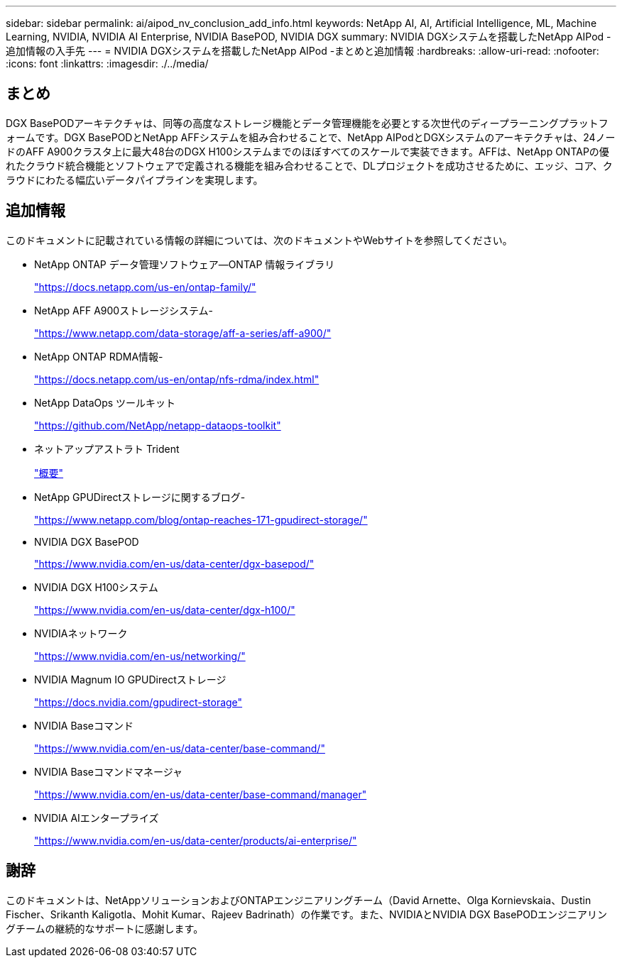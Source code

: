 ---
sidebar: sidebar 
permalink: ai/aipod_nv_conclusion_add_info.html 
keywords: NetApp AI, AI, Artificial Intelligence, ML, Machine Learning, NVIDIA, NVIDIA AI Enterprise, NVIDIA BasePOD, NVIDIA DGX 
summary: NVIDIA DGXシステムを搭載したNetApp AIPod -追加情報の入手先 
---
= NVIDIA DGXシステムを搭載したNetApp AIPod -まとめと追加情報
:hardbreaks:
:allow-uri-read: 
:nofooter: 
:icons: font
:linkattrs: 
:imagesdir: ./../media/




== まとめ

DGX BasePODアーキテクチャは、同等の高度なストレージ機能とデータ管理機能を必要とする次世代のディープラーニングプラットフォームです。DGX BasePODとNetApp AFFシステムを組み合わせることで、NetApp AIPodとDGXシステムのアーキテクチャは、24ノードのAFF A900クラスタ上に最大48台のDGX H100システムまでのほぼすべてのスケールで実装できます。AFFは、NetApp ONTAPの優れたクラウド統合機能とソフトウェアで定義される機能を組み合わせることで、DLプロジェクトを成功させるために、エッジ、コア、クラウドにわたる幅広いデータパイプラインを実現します。



== 追加情報

このドキュメントに記載されている情報の詳細については、次のドキュメントやWebサイトを参照してください。

* NetApp ONTAP データ管理ソフトウェア—ONTAP 情報ライブラリ
+
https://docs.netapp.com/us-en/ontap-family/["https://docs.netapp.com/us-en/ontap-family/"^]

* NetApp AFF A900ストレージシステム-
+
https://www.netapp.com/data-storage/aff-a-series/aff-a900/["https://www.netapp.com/data-storage/aff-a-series/aff-a900/"]

* NetApp ONTAP RDMA情報-
+
link:https://docs.netapp.com/us-en/ontap/nfs-rdma/index.html["https://docs.netapp.com/us-en/ontap/nfs-rdma/index.html"]

* NetApp DataOps ツールキット
+
https://github.com/NetApp/netapp-dataops-toolkit["https://github.com/NetApp/netapp-dataops-toolkit"^]

* ネットアップアストラト Trident
+
link:../containers/rh-os-n_overview_trident.html["概要"]

* NetApp GPUDirectストレージに関するブログ-
+
https://www.netapp.com/blog/ontap-reaches-171-gpudirect-storage/["https://www.netapp.com/blog/ontap-reaches-171-gpudirect-storage/"]

* NVIDIA DGX BasePOD
+
https://www.nvidia.com/en-us/data-center/dgx-basepod/["https://www.nvidia.com/en-us/data-center/dgx-basepod/"^]

* NVIDIA DGX H100システム
+
https://www.nvidia.com/en-us/data-center/dgx-h100/["https://www.nvidia.com/en-us/data-center/dgx-h100/"^]

* NVIDIAネットワーク
+
https://www.nvidia.com/en-us/networking/["https://www.nvidia.com/en-us/networking/"^]

* NVIDIA Magnum IO GPUDirectストレージ
+
https://docs.nvidia.com/gpudirect-storage["https://docs.nvidia.com/gpudirect-storage"]

* NVIDIA Baseコマンド
+
https://www.nvidia.com/en-us/data-center/base-command/["https://www.nvidia.com/en-us/data-center/base-command/"]

* NVIDIA Baseコマンドマネージャ
+
https://www.nvidia.com/en-us/data-center/base-command/manager["https://www.nvidia.com/en-us/data-center/base-command/manager"]

* NVIDIA AIエンタープライズ
+
https://www.nvidia.com/en-us/data-center/products/ai-enterprise/["https://www.nvidia.com/en-us/data-center/products/ai-enterprise/"^]





== 謝辞

このドキュメントは、NetAppソリューションおよびONTAPエンジニアリングチーム（David Arnette、Olga Kornievskaia、Dustin Fischer、Srikanth Kaligotla、Mohit Kumar、Rajeev Badrinath）の作業です。また、NVIDIAとNVIDIA DGX BasePODエンジニアリングチームの継続的なサポートに感謝します。
